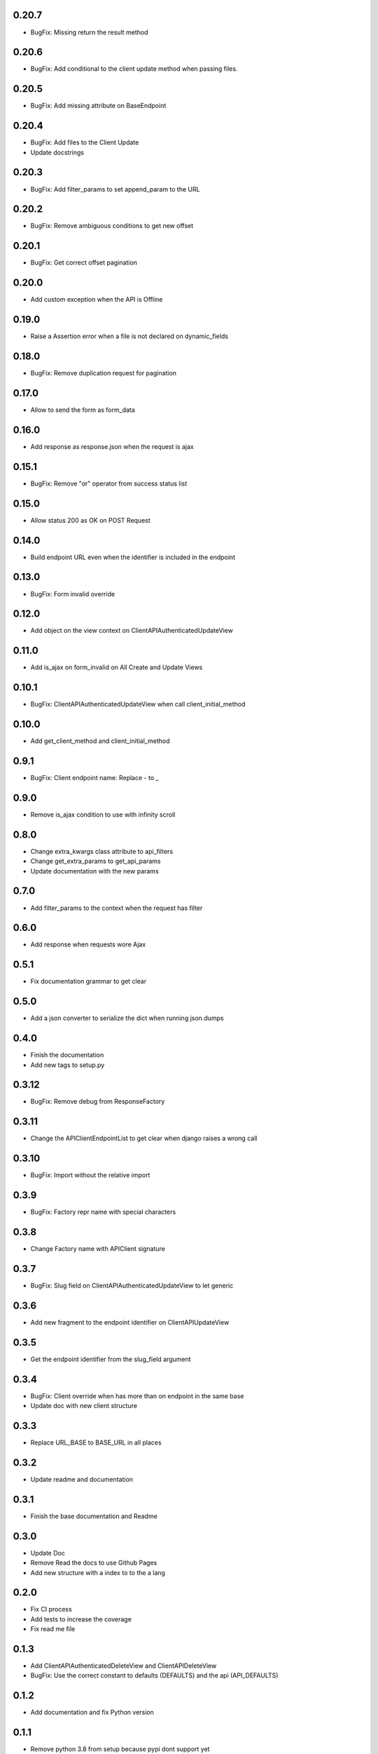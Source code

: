 0.20.7
------

- BugFix: Missing return the result method

0.20.6
------

- BugFix: Add conditional to the client update method when passing files.

0.20.5
------

- BugFix: Add missing attribute on BaseEndpoint

0.20.4
------

- BugFix: Add files to the Client Update
- Update docstrings

0.20.3
------

- BugFix: Add filter_params to set append_param to the URL

0.20.2
------

- BugFix: Remove ambiguous conditions to get new offset

0.20.1
------

- BugFix: Get correct offset pagination

0.20.0
------

- Add custom exception when the API is Offline

0.19.0
------

- Raise a Assertion error when a file is not declared on dynamic_fields

0.18.0
------

- BugFix: Remove duplication request for pagination

0.17.0
------

- Allow to send the form as form_data

0.16.0
------

- Add response as response.json when the request is ajax

0.15.1
------

- BugFix: Remove "or" operator from success status list

0.15.0
------

- Allow status 200 as OK on POST Request

0.14.0
------

- Build endpoint URL even when the identifier is included in the endpoint

0.13.0
------

- BugFix: Form invalid override

0.12.0
------

- Add object on the view context on ClientAPIAuthenticatedUpdateView

0.11.0
------

- Add is_ajax on form_invalid on All Create and Update Views

0.10.1
------

- BugFix: ClientAPIAuthenticatedUpdateView when call client_initial_method

0.10.0
------

- Add get_client_method and client_initial_method

0.9.1
-----

- BugFix: Client endpoint name: Replace - to _

0.9.0
-----

- Remove is_ajax condition to use with infinity scroll

0.8.0
-----

- Change extra_kwargs class attribute to api_filters
- Change get_extra_params to get_api_params
- Update documentation with the new params

0.7.0
-----

- Add filter_params to the context when the request has filter

0.6.0
-----

- Add response when requests wore Ajax

0.5.1
-----

- Fix documentation grammar to get clear

0.5.0
-----

- Add a json converter to serialize the dict when running json.dumps

0.4.0
-----

- Finish the documentation
- Add new tags to setup.py

0.3.12
------

- BugFix: Remove debug from ResponseFactory

0.3.11
------

- Change the APIClientEndpointList to get clear when django raises a wrong call

0.3.10
------

- BugFix: Import without the relative import

0.3.9
-----

- BugFix: Factory repr name with special characters

0.3.8
-----

- Change Factory name with APIClient signature

0.3.7
-----

- BugFix: Slug field on ClientAPIAuthenticatedUpdateView to let generic

0.3.6
-----

- Add new fragment to the endpoint identifier on ClientAPIUpdateView

0.3.5
-----

- Get the endpoint identifier from the slug_field argument

0.3.4
-----

- BugFix: Client override when has more than on endpoint in the same base
- Update doc with new client structure

0.3.3
-----

- Replace URL_BASE to BASE_URL in all places

0.3.2
-----

- Update readme and documentation

0.3.1
-----

- Finish the base documentation and Readme

0.3.0
-----

- Update Doc
- Remove Read the docs to use Github Pages
- Add new structure with a index to to the a lang

0.2.0
-----

- Fix CI process
- Add tests to increase the coverage
- Fix read me file

0.1.3
-----

- Add ClientAPIAuthenticatedDeleteView and ClientAPIDeleteView
- BugFix: Use the correct constant to defaults (DEFAULTS) and the api (API_DEFAULTS)

0.1.2
-----

- Add documentation and fix Python version


0.1.1
-----

- Remove python 3.8 from setup because pypi dont support yet

0.1.0
-----

- Initial release
